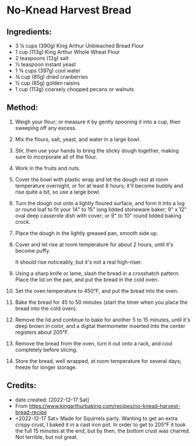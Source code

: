 #+STARTUP: showeverything
* No-Knead Harvest Bread
** Ingredients:
- 3 ¼ cups (390g) King Arthur Unbleached Bread Flour
- 1 cup (113g) King Arthur Whole Wheat Flour
- 2 teaspoons (12g) salt
- ½ teaspoon instant yeast
- 1 ¾ cups (397g) cool water
- ¾ cup (85g) dried cranberries
- ½ cup (85g) golden raisins
- 1 cup (113g) coarsely chopped pecans or walnuts

** Method:
1. Weigh your flour; or measure it by gently spooning it into a cup, then sweeping off any excess.
2. Mix the flours, salt, yeast, and water in a large bowl.
3. Stir, then use your hands to bring the sticky dough together, making sure to incorporate all of the flour.
4. Work in the fruits and nuts.
5. Cover the bowl with plastic wrap and let the dough rest at room temperature overnight, or for at least 8 hours; it'll become bubbly and rise quite a bit, so use a large bowl.
6. Turn the dough out onto a lightly floured surface, and form it into a log or round loaf to fit your 14" to 15" long lidded stoneware baker; 9" x 12" oval deep casserole dish with cover; or 9" to 10" round lidded baking crock.
7. Place the dough in the lightly greased pan, smooth side up.
8. Cover and let rise at room temperature for about 2 hours, until it's become puffy.
   #+begin_tip
   It should rise noticeably, but it's not a real high-riser.
   #+end_tip
9. Using a sharp knife or lame, slash the bread in a crosshatch pattern. Place the lid on the pan, and put the bread in the cold oven.
10. Set the oven temperature to 450°F, and put the bread into the oven.
11. Bake the bread for 45 to 50 minutes (start the timer when you place the bread into the cold oven).
12. Remove the lid and continue to bake for another 5 to 15 minutes, until it's deep brown in color, and a digital thermometer inserted into the center registers about 205°F.
13. Remove the bread from the oven, turn it out onto a rack, and cool completely before slicing.
14. Store the bread, well wrapped, at room temperature for several days; freeze for longer storage.
** Credits:
- date created: [2022-12-17 Sat]
- From https://www.kingarthurbaking.com/recipes/no-knead-harvest-bread-recipe
- <2022-12-17 Sat> Made for Squirrels party. Wanting to get an extra crispy crust, I baked it in a cast iron pot. In order to get to 205°F it took the full 15 minutes at the end, but by then, the bottom crust was charred. Not terrible, but not great.
